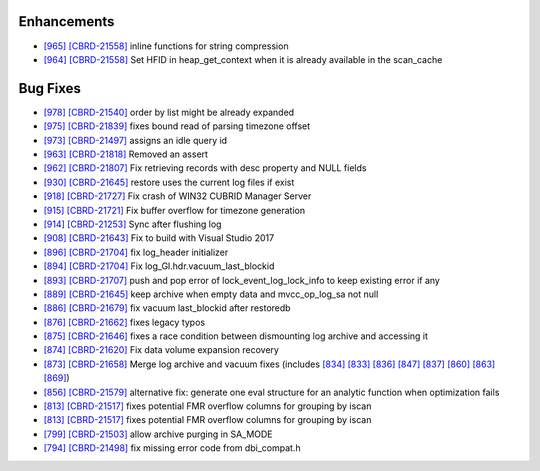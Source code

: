 Enhancements
------------

* `[965] <https://github.com/CUBRID/cubrid/pull/965>`_ `[CBRD-21558] <http://jira.cubrid.org/browse/CBRD-21558>`_ inline functions for string compression
* `[964] <https://github.com/CUBRID/cubrid/pull/964>`_ `[CBRD-21558] <http://jira.cubrid.org/browse/CBRD-21558>`_ Set HFID in heap_get_context when it is already available in the scan_cache

Bug Fixes
---------

* `[978] <https://github.com/CUBRID/cubrid/pull/978>`_ `[CBRD-21540] <http://jira.cubrid.org/browse/CBRD-21540>`_ order by list might be already expanded
* `[975] <https://github.com/CUBRID/cubrid/pull/975>`_ `[CBRD-21839] <http://jira.cubrid.org/browse/CBRD-21839>`_ fixes bound read of parsing timezone offset
* `[973] <https://github.com/CUBRID/cubrid/pull/973>`_ `[CBRD-21497] <http://jira.cubrid.org/browse/CBRD-21497>`_ assigns an idle query id
* `[963] <https://github.com/CUBRID/cubrid/pull/963>`_ `[CBRD-21818] <http://jira.cubrid.org/browse/CBRD-21818>`_ Removed an assert
* `[962] <https://github.com/CUBRID/cubrid/pull/962>`_ `[CBRD-21807] <http://jira.cubrid.org/browse/CBRD-21807>`_ Fix retrieving records with desc property and NULL fields
* `[930] <https://github.com/CUBRID/cubrid/pull/930>`_ `[CBRD-21645] <http://jira.cubrid.org/browse/CBRD-21645>`_ restore uses the current log files if exist
* `[918] <https://github.com/CUBRID/cubrid/pull/918>`_ `[CBRD-21727] <http://jira.cubrid.org/browse/CBRD-21727>`_ Fix crash of WIN32 CUBRID Manager Server
* `[915] <https://github.com/CUBRID/cubrid/pull/915>`_ `[CBRD-21721] <http://jira.cubrid.org/browse/CBRD-21721>`_ Fix buffer overflow for timezone generation
* `[914] <https://github.com/CUBRID/cubrid/pull/914>`_ `[CBRD-21253] <http://jira.cubrid.org/browse/CBRD-21253>`_ Sync after flushing log
* `[908] <https://github.com/CUBRID/cubrid/pull/908>`_ `[CBRD-21643] <http://jira.cubrid.org/browse/CBRD-21643>`_ Fix to build with Visual Studio 2017
* `[896] <https://github.com/CUBRID/cubrid/pull/896>`_ `[CBRD-21704] <http://jira.cubrid.org/browse/CBRD-21704>`_ fix log_header initializer
* `[894] <https://github.com/CUBRID/cubrid/pull/894>`_ `[CBRD-21704] <http://jira.cubrid.org/browse/CBRD-21704>`_ Fix log_Gl.hdr.vacuum_last_blockid
* `[893] <https://github.com/CUBRID/cubrid/pull/893>`_ `[CBRD-21707] <http://jira.cubrid.org/browse/CBRD-21707>`_ push and pop error of lock_event_log_lock_info to keep existing error if any
* `[889] <https://github.com/CUBRID/cubrid/pull/889>`_ `[CBRD-21645] <http://jira.cubrid.org/browse/CBRD-21645>`_ keep archive when empty data and mvcc_op_log_sa not null
* `[886] <https://github.com/CUBRID/cubrid/pull/886>`_ `[CBRD-21679] <http://jira.cubrid.org/browse/CBRD-21679>`_ fix vacuum last_blockid after restoredb
* `[876] <https://github.com/CUBRID/cubrid/pull/876>`_ `[CBRD-21662] <http://jira.cubrid.org/browse/CBRD-21662>`_ fixes legacy typos
* `[875] <https://github.com/CUBRID/cubrid/pull/875>`_ `[CBRD-21646] <http://jira.cubrid.org/browse/CBRD-21646>`_ fixes a race condition between dismounting log archive and accessing it
* `[874] <https://github.com/CUBRID/cubrid/pull/874>`_ `[CBRD-21620] <http://jira.cubrid.org/browse/CBRD-21620>`_ Fix data volume expansion recovery
* `[873] <https://github.com/CUBRID/cubrid/pull/873>`_ `[CBRD-21658] <http://jira.cubrid.org/browse/CBRD-21658>`_ Merge log archive and vacuum fixes (includes `[834] <https://github.com/CUBRID/cubrid/pull/834>`_ `[833] <https://github.com/CUBRID/cubrid/pull/833>`_ `[836] <https://github.com/CUBRID/cubrid/pull/836>`_ `[847] <https://github.com/CUBRID/cubrid/pull/847>`_ `[837] <https://github.com/CUBRID/cubrid/pull/837>`_ `[860] <https://github.com/CUBRID/cubrid/pull/860>`_ `[863] <https://github.com/CUBRID/cubrid/pull/863>`_ `[869] <https://github.com/CUBRID/cubrid/pull/869>`_\)
* `[856] <https://github.com/CUBRID/cubrid/pull/856>`_ `[CBRD-21579] <http://jira.cubrid.org/browse/CBRD-21579>`_ alternative fix: generate one eval structure for an analytic function when optimization fails
* `[813] <https://github.com/CUBRID/cubrid/pull/813>`_ `[CBRD-21517] <http://jira.cubrid.org/browse/CBRD-21517>`_ fixes potential FMR overflow columns for grouping by iscan
* `[813] <https://github.com/CUBRID/cubrid/pull/813>`_ `[CBRD-21517] <http://jira.cubrid.org/browse/CBRD-21517>`_ fixes potential FMR overflow columns for grouping by iscan
* `[799] <https://github.com/CUBRID/cubrid/pull/799>`_ `[CBRD-21503] <http://jira.cubrid.org/browse/CBRD-21503>`_ allow archive purging in SA_MODE
* `[794] <https://github.com/CUBRID/cubrid/pull/794>`_ `[CBRD-21498] <http://jira.cubrid.org/browse/CBRD-21498>`_ fix missing error code from dbi_compat.h

